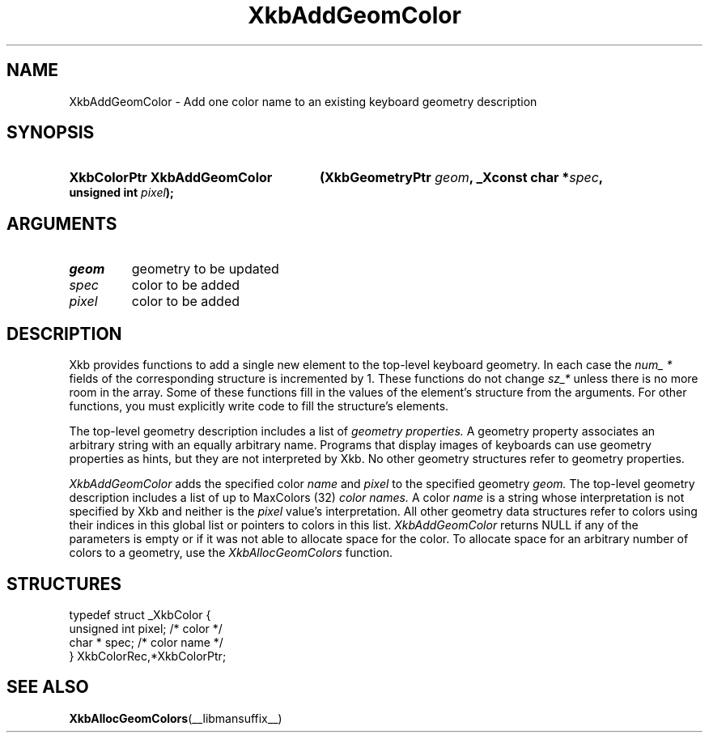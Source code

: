 .\" Copyright (c) 1999, Oracle and/or its affiliates.
.\"
.\" Permission is hereby granted, free of charge, to any person obtaining a
.\" copy of this software and associated documentation files (the "Software"),
.\" to deal in the Software without restriction, including without limitation
.\" the rights to use, copy, modify, merge, publish, distribute, sublicense,
.\" and/or sell copies of the Software, and to permit persons to whom the
.\" Software is furnished to do so, subject to the following conditions:
.\"
.\" The above copyright notice and this permission notice (including the next
.\" paragraph) shall be included in all copies or substantial portions of the
.\" Software.
.\"
.\" THE SOFTWARE IS PROVIDED "AS IS", WITHOUT WARRANTY OF ANY KIND, EXPRESS OR
.\" IMPLIED, INCLUDING BUT NOT LIMITED TO THE WARRANTIES OF MERCHANTABILITY,
.\" FITNESS FOR A PARTICULAR PURPOSE AND NONINFRINGEMENT.  IN NO EVENT SHALL
.\" THE AUTHORS OR COPYRIGHT HOLDERS BE LIABLE FOR ANY CLAIM, DAMAGES OR OTHER
.\" LIABILITY, WHETHER IN AN ACTION OF CONTRACT, TORT OR OTHERWISE, ARISING
.\" FROM, OUT OF OR IN CONNECTION WITH THE SOFTWARE OR THE USE OR OTHER
.\" DEALINGS IN THE SOFTWARE.
.\"
.TH XkbAddGeomColor __libmansuffix__ __xorgversion__ "XKB FUNCTIONS"
.SH NAME
XkbAddGeomColor \-  Add one color name to an existing keyboard geometry
description
.SH SYNOPSIS
.HP
.B XkbColorPtr XkbAddGeomColor
.BI "(\^XkbGeometryPtr " "geom" "\^,"
.BI "_Xconst char *" "spec" "\^,"
.BI "unsigned int " "pixel" "\^);"
.if n .ti +5n
.if t .ti +.5i
.SH ARGUMENTS
.TP
.I geom
geometry to be updated
.TP
.I spec
color to be added
.TP
.I pixel
color to be added
.SH DESCRIPTION
.LP
Xkb provides functions to add a single new element to the top-level keyboard
geometry. In each case the
.I num_ *
fields of the corresponding structure is incremented by 1. These functions do
not change
.I sz_*
unless there is no more room in the array. Some of these functions fill in the
values of the element's structure from the arguments. For other functions, you
must explicitly write code to fill the structure's elements.

The top-level geometry description includes a list of
.I geometry properties.
A geometry property associates an arbitrary string with an equally arbitrary
name. Programs that display images of keyboards can use geometry properties as
hints, but they are not interpreted by Xkb. No other geometry structures refer
to geometry properties.

.I XkbAddGeomColor
adds the specified color
.I name
and
.I pixel
to the specified geometry
.I geom.
The top-level geometry description includes a list of up to MaxColors (32)
.I color names.
A color
.I name
is a string whose interpretation is not specified by Xkb and neither is the
.I pixel
value's interpretation. All other geometry data structures refer to colors using
their indices in this global list or pointers to colors in this list.
.I XkbAddGeomColor
returns NULL if any of the parameters is empty or if it was not able to allocate
space for the color. To allocate space for an arbitrary number of colors to a
geometry, use the
.I XkbAllocGeomColors
function.
.SH STRUCTURES
.LP
.nf

    typedef struct _XkbColor {
        unsigned int    pixel;      /\&* color */
        char *          spec;       /\&* color name */
    } XkbColorRec,*XkbColorPtr;

.fi
.SH "SEE ALSO"
.BR XkbAllocGeomColors (__libmansuffix__)

